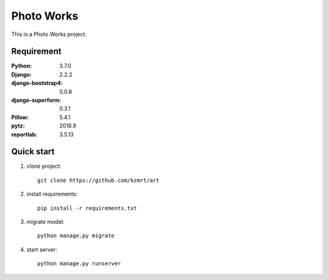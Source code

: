 
=======================
Photo Works
=======================

This is a Photo Works project.


Requirement
===========

:Python: 3.7.0
:Django: 2.2.2
:django-bootstrap4: 0.0.8
:django-superform: 0.3.1
:Pillow: 5.4.1
:pytz: 2018.9
:reportlab: 3.5.13

Quick start
===========
1. clone project::

    git clone https://github.com/kzmrt/art

2. install requirements::

    pip install -r requirements.txt

3. migrate model::

    python manage.py migrate

4. start server::

    python manage.py runserver